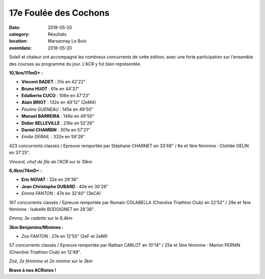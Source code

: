 17e Foulée des Cochons
======================

:date: 2018-05-20
:category: Résultats
:location: Marsannay Le Bois
:eventdate: 2018-05-20

.. image:: http://assets.acr-dijon.org/fdc18.jpg

Soleil et chaleur ont accompagné les nombreux concurrents de cette édition, avec une forte participation sur l'ensemble des courses au programme du jour. L'ACR y fut bien représentée.

**10,1km/111mD+ :**

- **Vincent BADET** : 31e en 42'22"
- **Bruno HUOT** : 61e en 44'37"
- **Edalberto CUCO** : 106e en 47'23"
- **Alain BRIOT** : 132e en 49'12" (2eM4)
- *Pauline GUENEAU* : 145e en 49'50"
- **Manuel BARREIRA** : 146e en 49'50"
- **Didier BELLEVILLE** : 216e en 52'26"
- **Daniel CHAMBIN** : 301e en 57'21"
- *Emilie DERAIL* : 332e en 59'28"

423 concurrents classés / Epreuve remportée par Stéphane CHARNET en 33'48" / 6e et 1ère féminine : Clotilde GELIN en 37'25".

.. image:: http://assets.acr-dijon.org/fdc181.jpg

*Vincent, chef de file de l'ACR sur le 10km*

**6,4km/74mD+ :**

- **Eric NOVAT** : 32e en 29'36"
- **Jean Christophe DUBARD** : 40e en 30'26"
- *Emma FANTON* : 47e en 32'40" (3eCA)

167 concurrents classés / Epreuve remportée par Romain COLABELLA (Chenôve Triathlon Club) en 22'52" / 29e et 1ère féminine : Isabelle BODOIGNET en 28'38".

.. image:: http://assets.acr-dijon.org/fdc182.jpg

*Emma, 3e cadette sur le 6,4km*

**3km Benjamins/Minimes :**

- *Zoe FANTON* : 27e en 12'55" (2eF et 2eMI)

57 concurrents classés / Epreuve remportée par Nathan CARLOT en 10'14" / 25e et 1ère féminine : Marion PERNIN (Chenôve Triathlon Club) en 12'49".

.. image:: http://assets.acr-dijon.org/fdc183.jpg

*Zoé, 2e féminine et 2e minime sur le 3km*

**Bravo à nos ACRistes !**
